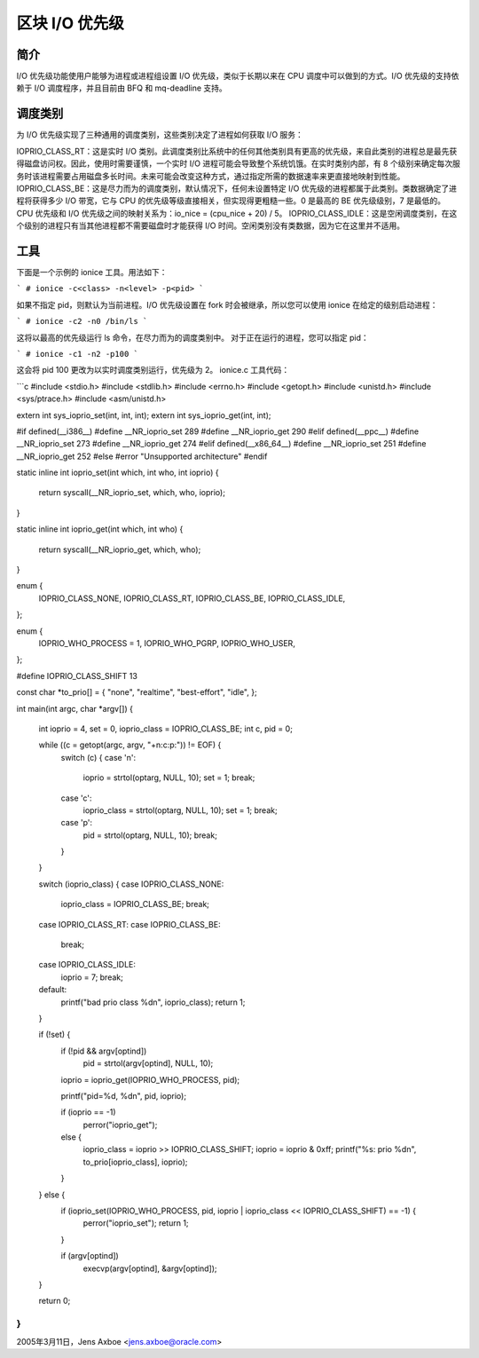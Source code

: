 ===================
区块 I/O 优先级
===================

简介
-----

I/O 优先级功能使用户能够为进程或进程组设置 I/O 优先级，类似于长期以来在 CPU 调度中可以做到的方式。I/O 优先级的支持依赖于 I/O 调度程序，并且目前由 BFQ 和 mq-deadline 支持。

调度类别
------------------

为 I/O 优先级实现了三种通用的调度类别，这些类别决定了进程如何获取 I/O 服务：

IOPRIO_CLASS_RT：这是实时 I/O 类别。此调度类别比系统中的任何其他类别具有更高的优先级，来自此类别的进程总是最先获得磁盘访问权。因此，使用时需要谨慎，一个实时 I/O 进程可能会导致整个系统饥饿。在实时类别内部，有 8 个级别来确定每次服务时该进程需要占用磁盘多长时间。未来可能会改变这种方式，通过指定所需的数据速率来更直接地映射到性能。
IOPRIO_CLASS_BE：这是尽力而为的调度类别，默认情况下，任何未设置特定 I/O 优先级的进程都属于此类别。类数据确定了进程将获得多少 I/O 带宽，它与 CPU 的优先级等级直接相关，但实现得更粗糙一些。0 是最高的 BE 优先级级别，7 是最低的。CPU 优先级和 I/O 优先级之间的映射关系为：io_nice = (cpu_nice + 20) / 5。
IOPRIO_CLASS_IDLE：这是空闲调度类别，在这个级别的进程只有当其他进程都不需要磁盘时才能获得 I/O 时间。空闲类别没有类数据，因为它在这里并不适用。

工具
-----

下面是一个示例的 ionice 工具。用法如下：

```
# ionice -c<class> -n<level> -p<pid>
```

如果不指定 pid，则默认为当前进程。I/O 优先级设置在 fork 时会被继承，所以您可以使用 ionice 在给定的级别启动进程：

```
# ionice -c2 -n0 /bin/ls
```

这将以最高的优先级运行 ls 命令，在尽力而为的调度类别中。
对于正在运行的进程，您可以指定 pid：

```
# ionice -c1 -n2 -p100
```

这会将 pid 100 更改为以实时调度类别运行，优先级为 2。
ionice.c 工具代码：

```c
#include <stdio.h>
#include <stdlib.h>
#include <errno.h>
#include <getopt.h>
#include <unistd.h>
#include <sys/ptrace.h>
#include <asm/unistd.h>

extern int sys_ioprio_set(int, int, int);
extern int sys_ioprio_get(int, int);

#if defined(__i386__)
#define __NR_ioprio_set         289
#define __NR_ioprio_get         290
#elif defined(__ppc__)
#define __NR_ioprio_set         273
#define __NR_ioprio_get         274
#elif defined(__x86_64__)
#define __NR_ioprio_set         251
#define __NR_ioprio_get         252
#else
#error "Unsupported architecture"
#endif

static inline int ioprio_set(int which, int who, int ioprio)
{
    return syscall(__NR_ioprio_set, which, who, ioprio);
}

static inline int ioprio_get(int which, int who)
{
    return syscall(__NR_ioprio_get, which, who);
}

enum {
    IOPRIO_CLASS_NONE,
    IOPRIO_CLASS_RT,
    IOPRIO_CLASS_BE,
    IOPRIO_CLASS_IDLE,
};

enum {
    IOPRIO_WHO_PROCESS = 1,
    IOPRIO_WHO_PGRP,
    IOPRIO_WHO_USER,
};

#define IOPRIO_CLASS_SHIFT 13

const char *to_prio[] = { "none", "realtime", "best-effort", "idle", };

int main(int argc, char *argv[])
{
    int ioprio = 4, set = 0, ioprio_class = IOPRIO_CLASS_BE;
    int c, pid = 0;

    while ((c = getopt(argc, argv, "+n:c:p:")) != EOF) {
        switch (c) {
        case 'n':
            ioprio = strtol(optarg, NULL, 10);
            set = 1;
            break;
        case 'c':
            ioprio_class = strtol(optarg, NULL, 10);
            set = 1;
            break;
        case 'p':
            pid = strtol(optarg, NULL, 10);
            break;
        }
    }

    switch (ioprio_class) {
    case IOPRIO_CLASS_NONE:
        ioprio_class = IOPRIO_CLASS_BE;
        break;
    case IOPRIO_CLASS_RT:
    case IOPRIO_CLASS_BE:
        break;
    case IOPRIO_CLASS_IDLE:
        ioprio = 7;
        break;
    default:
        printf("bad prio class %d\n", ioprio_class);
        return 1;
    }

    if (!set) {
        if (!pid && argv[optind])
            pid = strtol(argv[optind], NULL, 10);

        ioprio = ioprio_get(IOPRIO_WHO_PROCESS, pid);

        printf("pid=%d, %d\n", pid, ioprio);

        if (ioprio == -1)
            perror("ioprio_get");
        else {
            ioprio_class = ioprio >> IOPRIO_CLASS_SHIFT;
            ioprio = ioprio & 0xff;
            printf("%s: prio %d\n", to_prio[ioprio_class], ioprio);
        }
    } else {
        if (ioprio_set(IOPRIO_WHO_PROCESS, pid, ioprio | ioprio_class << IOPRIO_CLASS_SHIFT) == -1) {
            perror("ioprio_set");
            return 1;
        }

        if (argv[optind])
            execvp(argv[optind], &argv[optind]);
    }

    return 0;
}
```

2005年3月11日，Jens Axboe <jens.axboe@oracle.com>
